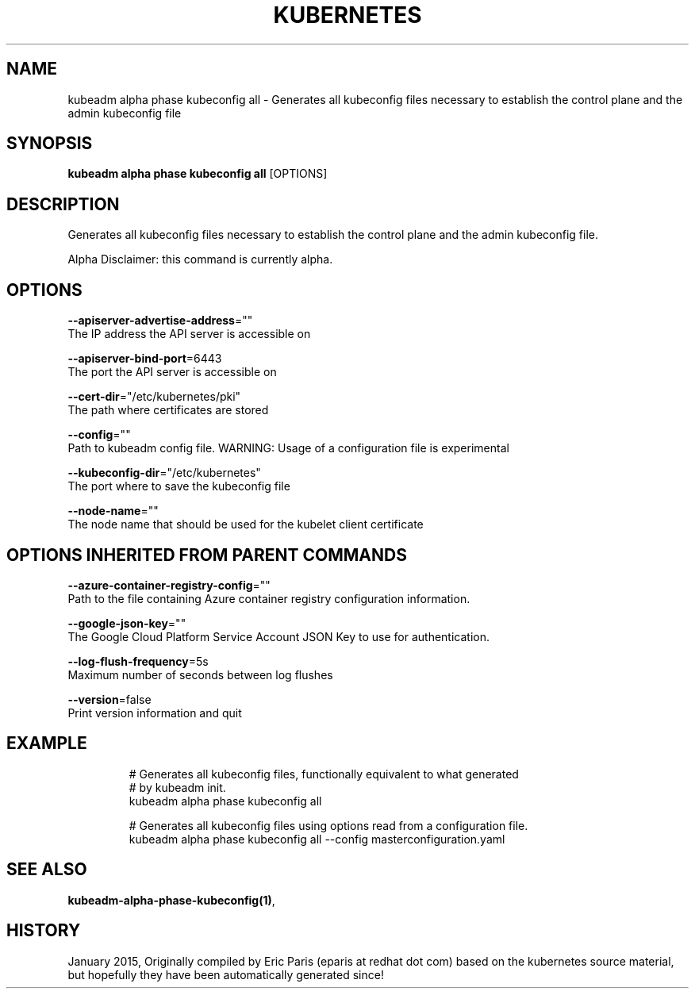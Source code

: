 .TH "KUBERNETES" "1" " kubernetes User Manuals" "Eric Paris" "Jan 2015"  ""


.SH NAME
.PP
kubeadm alpha phase kubeconfig all \- Generates all kubeconfig files necessary to establish the control plane and the admin kubeconfig file


.SH SYNOPSIS
.PP
\fBkubeadm alpha phase kubeconfig all\fP [OPTIONS]


.SH DESCRIPTION
.PP
Generates all kubeconfig files necessary to establish the control plane and the admin kubeconfig file.

.PP
Alpha Disclaimer: this command is currently alpha.


.SH OPTIONS
.PP
\fB\-\-apiserver\-advertise\-address\fP=""
    The IP address the API server is accessible on

.PP
\fB\-\-apiserver\-bind\-port\fP=6443
    The port the API server is accessible on

.PP
\fB\-\-cert\-dir\fP="/etc/kubernetes/pki"
    The path where certificates are stored

.PP
\fB\-\-config\fP=""
    Path to kubeadm config file. WARNING: Usage of a configuration file is experimental

.PP
\fB\-\-kubeconfig\-dir\fP="/etc/kubernetes"
    The port where to save the kubeconfig file

.PP
\fB\-\-node\-name\fP=""
    The node name that should be used for the kubelet client certificate


.SH OPTIONS INHERITED FROM PARENT COMMANDS
.PP
\fB\-\-azure\-container\-registry\-config\fP=""
    Path to the file containing Azure container registry configuration information.

.PP
\fB\-\-google\-json\-key\fP=""
    The Google Cloud Platform Service Account JSON Key to use for authentication.

.PP
\fB\-\-log\-flush\-frequency\fP=5s
    Maximum number of seconds between log flushes

.PP
\fB\-\-version\fP=false
    Print version information and quit


.SH EXAMPLE
.PP
.RS

.nf
  # Generates all kubeconfig files, functionally equivalent to what generated
  # by kubeadm init.
  kubeadm alpha phase kubeconfig all
  
  # Generates all kubeconfig files using options read from a configuration file.
  kubeadm alpha phase kubeconfig all \-\-config masterconfiguration.yaml

.fi
.RE


.SH SEE ALSO
.PP
\fBkubeadm\-alpha\-phase\-kubeconfig(1)\fP,


.SH HISTORY
.PP
January 2015, Originally compiled by Eric Paris (eparis at redhat dot com) based on the kubernetes source material, but hopefully they have been automatically generated since!
